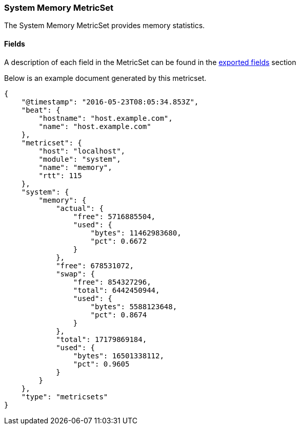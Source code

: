 ////
This file is generated! See scripts/docs_collector.py
////

[[metricbeat-metricset-system-memory]]
=== System Memory MetricSet

The System Memory MetricSet provides memory statistics.


==== Fields

A description of each field in the MetricSet can be found in the
<<exported-fields-system,exported fields>> section

Below is an example document generated by this metricset.

[source,json]
----
{
    "@timestamp": "2016-05-23T08:05:34.853Z",
    "beat": {
        "hostname": "host.example.com",
        "name": "host.example.com"
    },
    "metricset": {
        "host": "localhost",
        "module": "system",
        "name": "memory",
        "rtt": 115
    },
    "system": {
        "memory": {
            "actual": {
                "free": 5716885504,
                "used": {
                    "bytes": 11462983680,
                    "pct": 0.6672
                }
            },
            "free": 678531072,
            "swap": {
                "free": 854327296,
                "total": 6442450944,
                "used": {
                    "bytes": 5588123648,
                    "pct": 0.8674
                }
            },
            "total": 17179869184,
            "used": {
                "bytes": 16501338112,
                "pct": 0.9605
            }
        }
    },
    "type": "metricsets"
}
----
